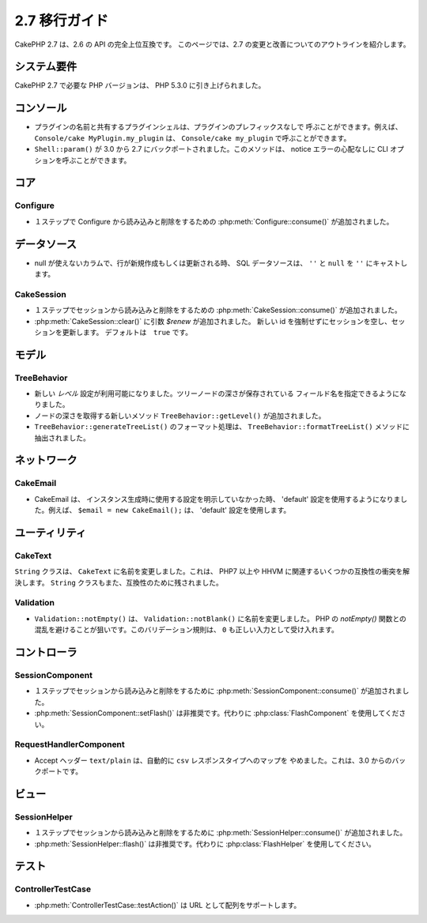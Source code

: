 2.7 移行ガイド
###############

CakePHP 2.7 は、2.6 の API の完全上位互換です。
このページでは、2.7 の変更と改善についてのアウトラインを紹介します。

システム要件
============
CakePHP 2.7 で必要な PHP バージョンは、 PHP 5.3.0 に引き上げられました。

コンソール
==========

- プラグインの名前と共有するプラグインシェルは、プラグインのプレフィックスなしで
  呼ぶことができます。例えば、 ``Console/cake MyPlugin.my_plugin`` は、
  ``Console/cake my_plugin`` で呼ぶことができます。
- ``Shell::param()`` が 3.0 から 2.7 にバックポートされました。このメソッドは、
  notice エラーの心配なしに CLI オプションを呼ぶことができます。

コア
====

Configure
---------

- １ステップで Configure から読み込みと削除をするための
  :php:meth:`Configure::consume()` が追加されました。

データソース
============

- null が使えないカラムで、行が新規作成もしくは更新される時、
  SQL データソースは、 ``''`` と ``null`` を ``''`` にキャストします。

CakeSession
-----------

- １ステップでセッションから読み込みと削除をするための
  :php:meth:`CakeSession::consume()` が追加されました。
- :php:meth:`CakeSession::clear()` に引数 `$renew` が追加されました。
  新しい id を強制せずにセッションを空し、セッションを更新します。
  デフォルトは　``true`` です。

モデル
======

TreeBehavior
------------

- 新しい `レベル` 設定が利用可能になりました。ツリーノードの深さが保存されている
  フィールド名を指定できるようになりました。
- ノードの深さを取得する新しいメソッド ``TreeBehavior::getLevel()`` が追加されました。
- ``TreeBehavior::generateTreeList()`` のフォーマット処理は、
  ``TreeBehavior::formatTreeList()`` メソッドに抽出されました。

ネットワーク
============

CakeEmail
---------

- CakeEmail は、 インスタンス生成時に使用する設定を明示していなかった時、
  'default' 設定を使用するようになりました。例えば、 ``$email = new CakeEmail();``
  は、 'default' 設定を使用します。

ユーティリティ
==============

CakeText
--------

``String`` クラスは、 ``CakeText`` に名前を変更しました。これは、
PHP7 以上や HHVM に関連するいくつかの互換性の衝突を解決します。
``String`` クラスもまた、互換性のために残されました。

Validation
----------

- ``Validation::notEmpty()`` は、 ``Validation::notBlank()`` に名前を変更しました。
  PHP の `notEmpty()` 関数との混乱を避けることが狙いです。このバリデーション規則は、
  ``0`` も正しい入力として受け入れます。

コントローラ
============

SessionComponent
----------------

- １ステップでセッションから読み込みと削除をするために
  :php:meth:`SessionComponent::consume()` が追加されました。
- :php:meth:`SessionComponent::setFlash()` は非推奨です。代わりに
  :php:class:`FlashComponent` を使用してください。

RequestHandlerComponent
-----------------------

- Accept ヘッダー ``text/plain`` は、自動的に ``csv`` レスポンスタイプへのマップを
  やめました。これは、3.0 からのバックポートです。

ビュー
======

SessionHelper
-------------

- １ステップでセッションから読み込みと削除をするために
  :php:meth:`SessionHelper::consume()` が追加されました。
- :php:meth:`SessionHelper::flash()` は非推奨です。代わりに
  :php:class:`FlashHelper` を使用してください。

テスト
======

ControllerTestCase
------------------

- :php:meth:`ControllerTestCase::testAction()` は URL として配列をサポートします。
